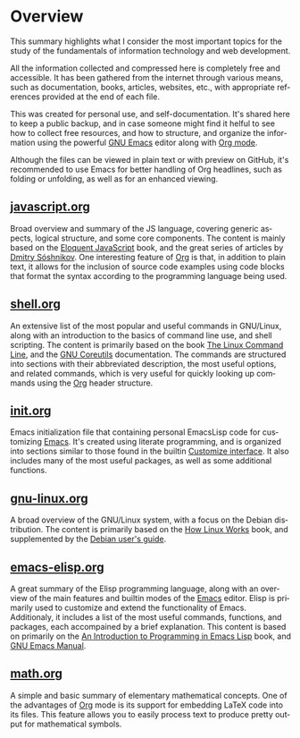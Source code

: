 #+date: 2025-03-28
#+author: Richard Frangie
#+language: en

* Overview
This summary highlights what I consider the most important topics for the study of the fundamentals of information technology and web development.

All the information collected and compressed here is completely free and accessible. It has been gathered from the internet through various means, such as documentation, books, articles, websites, etc., with appropriate references provided at the end of each file.

This was created for personal use, and self-documentation. It's shared here to keep a public backup, and in case someone might find it helful to see how to collect free resources, and how to structure, and organize the information using the powerful [[https://www.gnu.org/software/emacs/][GNU Emacs]] editor along with [[https://orgmode.org/][Org mode]].

Although the files can be viewed in plain text or with preview on GitHub, it's recommended to use Emacs for better handling of Org headlines, such as folding or unfolding, as well as for an enhanced viewing.

** [[file:javascript.org][javascript.org]]
Broad overview and summary of the JS language, covering generic aspects, logical structure, and some core components. The content is mainly based on the [[https://eloquentjavascript.net/][Eloquent JavaScript]] book, and the great series of articles by [[http://dmitrysoshnikov.com/][Dmitry Sóshnikov]]. One interesting feature of [[https://orgmode.org/][Org]] is that, in addition to plain text, it allows for the inclusion of source code examples using code blocks that format the syntax according to the programming language being used.

[[file:screenshots/javascript-file.png]]

** [[file:shell.org][shell.org]]
An extensive list of the most popular and useful commands in GNU/Linux, along with an introduction to the basics of command line use, and shell scripting. The content is primarily based on the book [[https://linuxcommand.org/tlcl.php][The Linux Command Line]], and the [[https://www.gnu.org/software/coreutils/manual/html_node/index.html][GNU Coreutils]] documentation. The commands are structured into sections with their abbreviated description, the most useful options, and related commands, which is very useful for quickly looking up commands using the [[https://orgmode.org/][Org]] header structure.

[[./screenshots/shell-file.png]]

** [[file:init.org][init.org]]
Emacs initialization file that containing personal EmacsLisp code for customizing [[https://www.gnu.org/software/emacs/][Emacs]]. It's created using literate programming, and is organized into sections similar to those found in the builtin [[https://www.gnu.org/software/emacs/manual/html_node/emacs/Easy-Customization.html][Customize interface]]. It also includes many of the most useful packages, as well as some additional functions.

[[file:screenshots/init-file.png]]

** [[file:gnu-linux.org][gnu-linux.org]]
A broad overview of the GNU/Linux system, with a focus on the Debian distribution. The content is primarily based on the [[https://archive.org/details/howlinuxworkswha0000ward][How Linux Works]] book, and supplemented by the [[https://www.debian.org/doc/manuals/debian-reference/][Debian user's guide]].

[[file:screenshots/gnu-linux-file.png]]

** [[file:emacs-elisp.org][emacs-elisp.org]]
A great summary of the Elisp programming language, along with an overview of the main features and builtin modes of the [[https://www.gnu.org/software/emacs/][Emacs]] editor. Elisp is primarily used to customize and extend the functionality of Emacs. Additionaly, it includes a list of the most useful commands, functions, and packages, each accompained by a brief explanation. This content is based on primarily on the  [[https://www.gnu.org/software/emacs/manual/html_node/eintr/index.html][An Introduction to Programming in Emacs Lisp]] book, and [[https://www.gnu.org/software/emacs/manual/html_node/emacs/index.html][GNU Emacs Manual]].

[[file:screenshots/emacs-elisp-file.png]]

** [[file:math.org][math.org]]
A simple and basic summary of elementary mathematical concepts. One of the advantages of [[https://orgmode.org/][Org]] mode is its support for embedding LaTeX code into its files. This feature allows you to easily process text to produce pretty output for mathematical symbols.

[[file:screenshots/math-file.png]]
